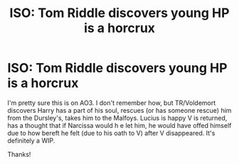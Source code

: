 #+TITLE: ISO: Tom Riddle discovers young HP is a horcrux

* ISO: Tom Riddle discovers young HP is a horcrux
:PROPERTIES:
:Author: cpml2009
:Score: 3
:DateUnix: 1607557963.0
:DateShort: 2020-Dec-10
:FlairText: What's That Fic?
:END:
I'm pretty sure this is on AO3. I don't remember how, but TR/Voldemort discovers Harry has a part of his soul, rescues (or has someone rescue) him from the Dursley's, takes him to the Malfoys. Lucius is happy V is returned, has a thought that if Narcissa would h e let him, he would have offed himself due to how bereft he felt (due to his oath to V) after V disappeared. It's definitely a WIP.

Thanks!

